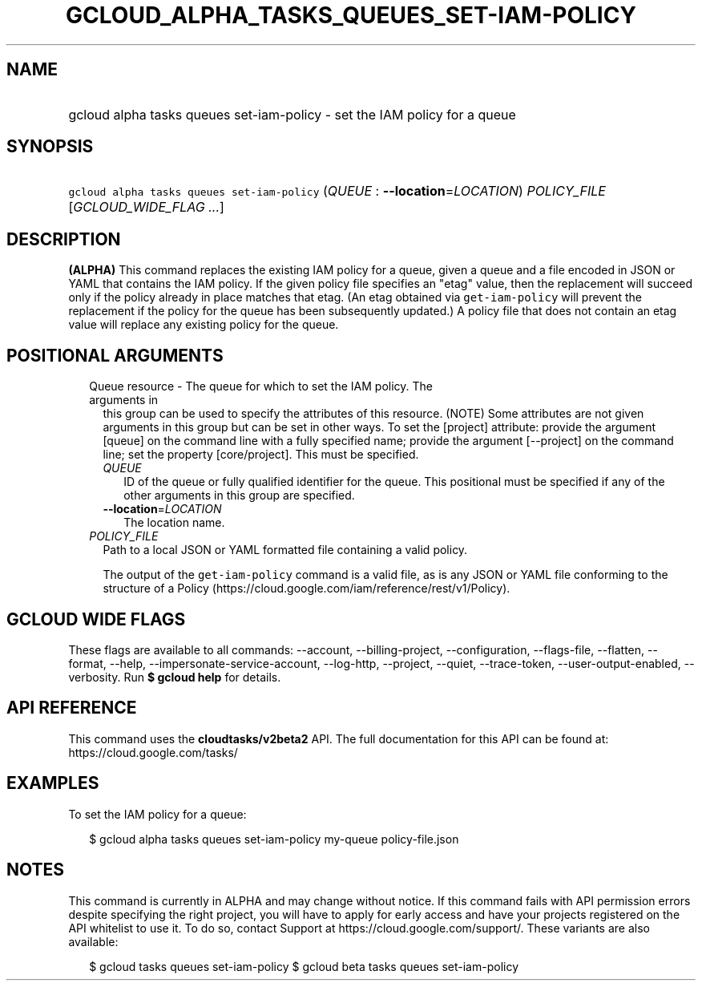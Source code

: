 
.TH "GCLOUD_ALPHA_TASKS_QUEUES_SET\-IAM\-POLICY" 1



.SH "NAME"
.HP
gcloud alpha tasks queues set\-iam\-policy \- set the IAM policy for a queue



.SH "SYNOPSIS"
.HP
\f5gcloud alpha tasks queues set\-iam\-policy\fR (\fIQUEUE\fR\ :\ \fB\-\-location\fR=\fILOCATION\fR) \fIPOLICY_FILE\fR [\fIGCLOUD_WIDE_FLAG\ ...\fR]



.SH "DESCRIPTION"

\fB(ALPHA)\fR This command replaces the existing IAM policy for a queue, given a
queue and a file encoded in JSON or YAML that contains the IAM policy. If the
given policy file specifies an "etag" value, then the replacement will succeed
only if the policy already in place matches that etag. (An etag obtained via
\f5get\-iam\-policy\fR will prevent the replacement if the policy for the queue
has been subsequently updated.) A policy file that does not contain an etag
value will replace any existing policy for the queue.



.SH "POSITIONAL ARGUMENTS"

.RS 2m
.TP 2m

Queue resource \- The queue for which to set the IAM policy. The arguments in
this group can be used to specify the attributes of this resource. (NOTE) Some
attributes are not given arguments in this group but can be set in other ways.
To set the [project] attribute: provide the argument [queue] on the command line
with a fully specified name; provide the argument [\-\-project] on the command
line; set the property [core/project]. This must be specified.

.RS 2m
.TP 2m
\fIQUEUE\fR
ID of the queue or fully qualified identifier for the queue. This positional
must be specified if any of the other arguments in this group are specified.

.TP 2m
\fB\-\-location\fR=\fILOCATION\fR
The location name.

.RE
.sp
.TP 2m
\fIPOLICY_FILE\fR
Path to a local JSON or YAML formatted file containing a valid policy.

The output of the \f5get\-iam\-policy\fR command is a valid file, as is any JSON
or YAML file conforming to the structure of a Policy
(https://cloud.google.com/iam/reference/rest/v1/Policy).


.RE
.sp

.SH "GCLOUD WIDE FLAGS"

These flags are available to all commands: \-\-account, \-\-billing\-project,
\-\-configuration, \-\-flags\-file, \-\-flatten, \-\-format, \-\-help,
\-\-impersonate\-service\-account, \-\-log\-http, \-\-project, \-\-quiet,
\-\-trace\-token, \-\-user\-output\-enabled, \-\-verbosity. Run \fB$ gcloud
help\fR for details.



.SH "API REFERENCE"

This command uses the \fBcloudtasks/v2beta2\fR API. The full documentation for
this API can be found at: https://cloud.google.com/tasks/



.SH "EXAMPLES"

To set the IAM policy for a queue:

.RS 2m
$ gcloud alpha tasks queues set\-iam\-policy my\-queue policy\-file.json
.RE



.SH "NOTES"

This command is currently in ALPHA and may change without notice. If this
command fails with API permission errors despite specifying the right project,
you will have to apply for early access and have your projects registered on the
API whitelist to use it. To do so, contact Support at
https://cloud.google.com/support/. These variants are also available:

.RS 2m
$ gcloud tasks queues set\-iam\-policy
$ gcloud beta tasks queues set\-iam\-policy
.RE

